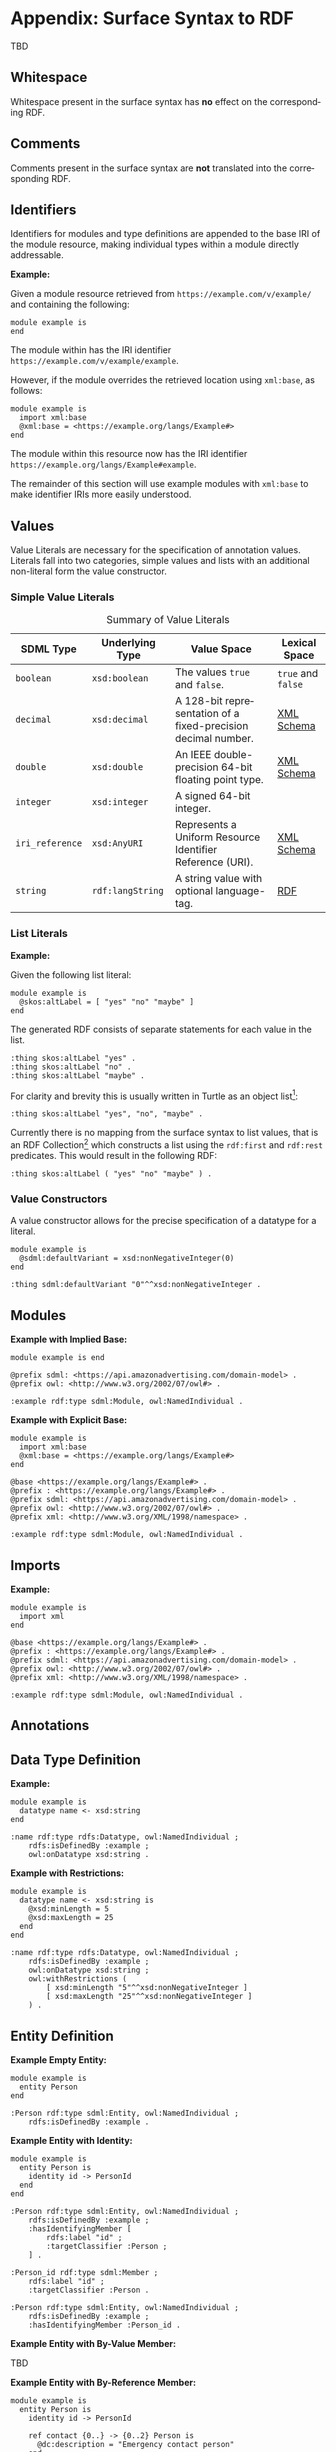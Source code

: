 #+LANGUAGE: en
#+STARTUP: overview hidestars inlineimages entitiespretty

* Appendix: Surface Syntax to RDF

TBD

** Whitespace

Whitespace present in the surface syntax has *no* effect on the corresponding RDF.

** Comments

Comments present in the surface syntax are *not* translated into the corresponding RDF.

** Identifiers

Identifiers for modules and type definitions are appended to the base IRI of the module resource, making individual
types within a module directly addressable.

*Example:*

Given a module resource retrieved from =https://example.com/v/example/= and containing the following:

#+BEGIN_SRC sdml :exports code :noeval
module example is
end
#+END_SRC

The module within has the IRI identifier =https://example.com/v/example/example=.

However, if the module overrides the retrieved location using =xml:base=, as follows:

#+BEGIN_SRC sdml :exports code :noeval
module example is
  import xml:base
  @xml:base = <https://example.org/langs/Example#>
end
#+END_SRC

The module within this resource now has the IRI identifier =https://example.org/langs/Example#example=.

The remainder of this section will use example modules with =xml:base= to make identifier IRIs more easily understood.

** Values

Value Literals are necessary for the specification of annotation values. Literals fall into two categories, simple
values and lists with an additional non-literal form the value constructor.

*** <<sec:mapping-values>> Simple Value Literals

#+NAME: tbl:value-literals
#+CAPTION: Summary of Value Literals
| SDML Type     | Underlying Type | Value Space                                                   | Lexical Space  |
|---------------+-----------------+---------------------------------------------------------------+----------------|
| =boolean=       | =xsd:boolean=     | The values =true= and =false=.                                    | =true= and =false= |
| =decimal=       | =xsd:decimal=     | A 128-bit representation of a fixed-precision decimal number. | [[https://www.w3.org/TR/xmlschema-2/#decimal][XML Schema]]     |
| =double=        | =xsd:double=      | An IEEE double-precision 64-bit floating point type.          | [[https://www.w3.org/TR/xmlschema-2/#double][XML Schema]]     |
| =integer=       | =xsd:integer=     | A signed 64-bit integer.                                      |                |
| =iri_reference= | =xsd:AnyURI=      | Represents a Uniform Resource Identifier Reference (URI).     | [[https://www.w3.org/TR/xmlschema-2/#anyURI][XML Schema]]     |
| =string=        | =rdf:langString= | A string value with optional language-tag.                    | [[https://www.w3.org/TR/rdf11-concepts/#section-Graph-Literal][RDF]]            |

*** List Literals

*Example:*

Given the following list literal:

#+BEGIN_SRC sdml :exports code :noeval
module example is
  @skos:altLabel = [ "yes" "no" "maybe" ]
end
#+END_SRC

The generated RDF consists of separate statements for each value in the list.

#+BEGIN_SRC ttl
:thing skos:altLabel "yes" .
:thing skos:altLabel "no" .
:thing skos:altLabel "maybe" .
#+END_SRC

For clarity and brevity this is usually written in Turtle as an object list[fn:ttl-ol]:

#+BEGIN_SRC ttl
:thing skos:altLabel "yes", "no", "maybe" .
#+END_SRC

Currently there is no mapping from the surface syntax to list values, that is an RDF Collection[fn:ttl-cs]
which constructs a list using the =rdf:first= and =rdf:rest= predicates. This would result in the following RDF:

#+BEGIN_SRC ttl
:thing skos:altLabel ( "yes" "no" "maybe" ) .
#+END_SRC

*** Value Constructors

A value constructor allows for the precise specification of a datatype for a literal.

#+BEGIN_SRC sdml :exports code :noeval
module example is
  @sdml:defaultVariant = xsd:nonNegativeInteger(0)
end
#+END_SRC

#+BEGIN_SRC ttl
:thing sdml:defaultVariant "0"^^xsd:nonNegativeInteger .
#+END_SRC

** Modules

*Example with Implied Base:*

#+BEGIN_SRC sdml :exports code :noeval
module example is end
#+END_SRC


#+BEGIN_SRC ttl
@prefix sdml: <https://api.amazonadvertising.com/domain-model> .
@prefix owl: <http://www.w3.org/2002/07/owl#> .

:example rdf:type sdml:Module, owl:NamedIndividual .
#+END_SRC

*Example with Explicit Base:*

#+BEGIN_SRC sdml :exports code :noeval
module example is
  import xml:base
  @xml:base = <https://example.org/langs/Example#>
end
#+END_SRC


#+BEGIN_SRC ttl
@base <https://example.org/langs/Example#> .
@prefix : <https://example.org/langs/Example#> .
@prefix sdml: <https://api.amazonadvertising.com/domain-model> .
@prefix owl: <http://www.w3.org/2002/07/owl#> .
@prefix xml: <http://www.w3.org/XML/1998/namespace> .

:example rdf:type sdml:Module, owl:NamedIndividual .
#+END_SRC

** Imports

*Example:*

#+BEGIN_SRC sdml :exports code :noeval
module example is
  import xml
end
#+END_SRC


#+BEGIN_SRC ttl
@base <https://example.org/langs/Example#> .
@prefix : <https://example.org/langs/Example#> .
@prefix sdml: <https://api.amazonadvertising.com/domain-model> .
@prefix owl: <http://www.w3.org/2002/07/owl#> .
@prefix xml: <http://www.w3.org/XML/1998/namespace> .

:example rdf:type sdml:Module, owl:NamedIndividual .
#+END_SRC

** Annotations
** Data Type Definition

*Example:*

#+BEGIN_SRC sdml :exports code :noeval
module example is
  datatype name <- xsd:string
end
#+END_SRC

#+BEGIN_SRC ttl
:name rdf:type rdfs:Datatype, owl:NamedIndividual ;
    rdfs:isDefinedBy :example ;
    owl:onDatatype xsd:string .
#+END_SRC

*Example with Restrictions:*

#+BEGIN_SRC sdml :exports code :noeval
module example is
  datatype name <- xsd:string is
    @xsd:minLength = 5
    @xsd:maxLength = 25
  end
end
#+END_SRC

#+BEGIN_SRC ttl
:name rdf:type rdfs:Datatype, owl:NamedIndividual ;
    rdfs:isDefinedBy :example ;
    owl:onDatatype xsd:string ;
    owl:withRestrictions (
        [ xsd:minLength "5"^^xsd:nonNegativeInteger ]
        [ xsd:maxLength "25"^^xsd:nonNegativeInteger ]
    ) .
#+END_SRC

** Entity Definition

*Example Empty Entity:*

#+BEGIN_SRC sdml :exports code :noeval
module example is
  entity Person
end
#+END_SRC

#+BEGIN_SRC ttl
:Person rdf:type sdml:Entity, owl:NamedIndividual ;
    rdfs:isDefinedBy :example .
#+END_SRC

*Example Entity with Identity:*

#+BEGIN_SRC sdml :exports code :noeval
module example is
  entity Person is
    identity id -> PersonId
  end
end
#+END_SRC

#+BEGIN_SRC ttl
:Person rdf:type sdml:Entity, owl:NamedIndividual ;
    rdfs:isDefinedBy :example ;
    :hasIdentifyingMember [
        rdfs:label "id" ;
        :targetClassifier :Person ;
    ] .
#+END_SRC

#+BEGIN_SRC ttl
:Person_id rdf:type sdml:Member ;
    rdfs:label "id" ;
    :targetClassifier :Person .

:Person rdf:type sdml:Entity, owl:NamedIndividual ;
    rdfs:isDefinedBy :example ;
    :hasIdentifyingMember :Person_id .
#+END_SRC

*Example Entity with By-Value Member:*

TBD

*Example Entity with By-Reference Member:*

#+BEGIN_SRC sdml :exports code :noeval
module example is
  entity Person is
    identity id -> PersonId

    ref contact {0..} -> {0..2} Person is
      @dc:description = "Emergency contact person"
    end
  end
end
#+END_SRC

#+BEGIN_SRC ttl
:Person rdf:type sdml:Entity, owl:NamedIndividual ;
    rdfs:isDefinedBy :example ;
    :hasReferenceMember [
        rdfs:label "contact" ;
        :targetClassifier :Person ;
        :sourceCardinality [
            owl:minCardinality 0 ;
        ] ;
        :targetCardinality [
            owl:minCardinality 0 ;
            owl:maxCardinality 2 ;
        ] ;
        dc::description "Emergency contact person"
    ] .
#+END_SRC

*Example Entity with Group:*

TBD

#+BEGIN_SRC sdml :exports code :noeval
module example is
  entity Person is
    identity id -> PersonId

    group
      @skos:prefLabel = "Identification"
      pref_name -> xsd:string
      alt_name -> xsd:string
    end
  end
end
#+END_SRC

#+BEGIN_SRC ttl
#+END_SRC

** Enumeration Definition

*Example Empty Enumeration:*

#+BEGIN_SRC sdml :exports code :noeval
module example is
  enum DistanceUnit
end
#+END_SRC

#+BEGIN_SRC ttl
:DistanceUnit rdf:type sdml:Enumeration, owl:NamedIndividual ;
    rdfs:isDefinedBy :example .
#+END_SRC

*Example Enumeration with Variants:*

#+BEGIN_SRC sdml :exports code :noeval
module example is
  enum DistanceUnit is
    Meter = 1
    Foot = 2
  end
end
#+END_SRC

#+BEGIN_SRC ttl
:DistanceUnit rdf:type sdml:Enumeration, owl:NamedIndividual ;
    rdfs:isDefinedBy :example ;
    :hasValueVariant [
        rdf:type sdml:EnumerationVariant ;
        rdfs:label "Meter" ;
        rdf:value 1 
    ] ,
    [
        rdf:type sdml:EnumerationVariant ;
        rdfs:label "Foot" ;
        rdf:value 2
    ] .
#+END_SRC

*Example Enumeration with Named Variants:*

Alternatively if the enumeration sets the SDML property =variantTransform= to the value "named" it will alter the
transformation (from the default "anonymous") to RDF such that all variants become named individuals within the
enclosing module.

#+BEGIN_SRC sdml :exports code :noeval
module example is
  enum DistanceUnit is
    @sdml:variantTransform = "named"
  
    Meter = 1
    Foot = 2
  end
end
#+END_SRC

#+BEGIN_SRC ttl
:Meter rdf:type sdml:EnumerationVariant, owl:NamedIndividual ;
    rdfs:label "Meter" ;
    rdf:value 1 .

:Foot rdf:type sdml:EnumerationVariant, owl:NamedIndividual ;
    rdfs:label "Foot" ;
    rdf:value 2 .

:DistanceUnit rdf:type sdml:Enumeration, owl:NamedIndividual ;
    rdfs:isDefinedBy :example ;
    :hasValueVariant :Meter ;
    :hasValueVariant :Foot.
#+END_SRC

** Event Definition

*Example Empty Event:*

#+BEGIN_SRC sdml :exports code :noeval
module example is
  event PersonNameChanged source Person
end
#+END_SRC

#+BEGIN_SRC ttl
:PersonNameChanged rdf:type sdml:Event, owl:NamedIndividual ;
    rdfs:isDefinedBy :example ;
    sdml:eventSource :Person .
#+END_SRC

*Example Event with Members:*

#+BEGIN_SRC sdml :exports code :noeval
module example is
  event PersonNameChanged source Person is
    ;; identifier members will be copied from Person 
    fromValue -> Name
    toValue -> Name
  end
end
#+END_SRC

#+BEGIN_SRC ttl
:PersonNameChanged rdf:type sdml:Event, owl:NamedIndividual ;
    rdfs:isDefinedBy :example ;
    sdml:eventSource :Person ;
    :hasMember [
        rdfs:Label "personId" ;
        :targetClassifier :Person
    ] ,
    [
        rdfs:Label "fromValue" ;
        :targetClassifier :Name
    ] ,
    [
        rdfs:Label "toValue" ;
        :targetClassifier :Name
    ] .
#+END_SRC

** Structure Definition

*Example Empty Structure:*

#+BEGIN_SRC sdml :exports code :noeval
module example is
  structure Length
end
#+END_SRC

#+BEGIN_SRC ttl
:Length rdf:type sdml:Structure, owl:NamedIndividual ;
    rdfs:isDefinedBy :example .
#+END_SRC

*Example Structure with Annotation:*

#+BEGIN_SRC sdml :exports code :noeval
module example is
  structure Length is
    @skos:prefLabel = "Length"@en
  end
end
#+END_SRC

#+BEGIN_SRC ttl
:Length rdf:type sdml:Structure, owl:NamedIndividual ;
    rdfs:isDefinedBy :example ;
    skos:prefLabel "Length"@en .
#+END_SRC

*Example Structure with Members:*

#+BEGIN_SRC sdml :exports code :noeval
module example is
  structure Length is
    @skos:prefLabel = "Length"@en

    value -> Decimal
    unit -> DistanceUnit
  end
end
#+END_SRC

#+BEGIN_SRC ttl
:Length rdf:type sdml:Structure, owl:NamedIndividual ;
    rdfs:isDefinedBy :example ;
    skos:prefLabel "Length"@en .
    :hasMember [
        rdfs:label "value" ;
        :targetClassifier :Decimal ;
    ] ,
    [
        rdfs:label "unit" ;
        :targetClassifier :DistanceUnit ;
    ] .
#+END_SRC

*Example Structure with Groups:*

#+BEGIN_SRC sdml :exports code :noeval
module example is
  structure Account is
    @skos:prefLabel = "Customer Account"@en
    group
      @skos:prefLabel = "Metadata"@en
      created -> xsd:dateTime
    end
    group
      @skos:prefLabel = "Customer Information"@en
      ref customer -> {1..1} Customer
    end
  end
end
#+END_SRC

** Union Definition

*Example Empty Union:*

#+BEGIN_SRC sdml :exports code :noeval
module example is
  union Vehicle
end
#+END_SRC

#+BEGIN_SRC ttl
:Vehicle rdf:type sdml:Union, owl:NamedIndividual ;
    rdfs:isDefinedBy :example .
#+END_SRC

*Example Union with Types:*

#+BEGIN_SRC sdml :exports code :noeval
module example is
  union Vehicle of
    Car
    Truck
    Boat
  end
end
#+END_SRC

#+BEGIN_SRC ttl
:Vehicle rdf:type sdml:Union, owl:NamedIndividual ;
    rdfs:isDefinedBy :example .
    sdml:hasTypeVariant :Car ;
    sdml:hasTypeVariant :Truck ;
    sdml:hasTypeVariant :Boat .
#+END_SRC

*Example Union with Annotation:*

#+BEGIN_SRC sdml :exports code :noeval
module example is
  union Vehicle is

    @skos:prefLabel = "Vehicle"@en

    Car
    Truck
    Boat
  end
end
#+END_SRC

#+BEGIN_SRC ttl
:Vehicle rdf:type sdml:Union, owl:NamedIndividual ;
    rdfs:isDefinedBy :example .
    skos:prefLabel "Vehicle"@en .
    sdml:hasTypeVariant :Car ;
    sdml:hasTypeVariant :Truck ;
    sdml:hasTypeVariant :Boat .
#+END_SRC

*Example Union with Rename:*

#+BEGIN_SRC sdml :exports code :noeval
module example is
  union Vehicle is
    Car
    Truck
    Boat as WaterCar
  end
end
#+END_SRC

#+BEGIN_SRC ttl
:Vehicle rdf:type sdml:Union, owl:NamedIndividual ;
    rdfs:isDefinedBy :example .
    sdml:hasTypeVariant :Car ;
    sdml:hasTypeVariant :Truck ;
    sdml:hasTypeVariant [
        skos:prefLabel "WaterCar" ;
        owl:equivalentClass :Boat
    ] .
#+END_SRC

# ----- Footnotes

[fn:ttl-ol] RDF 1.1 Turtle -- Terse RDF Triple Language, §[[https://www.w3.org/TR/turtle/#object-lists][2.3 Object Lists]], W3C
[fn:ttl-cs] RDF 1.1 Turtle -- Terse RDF Triple Language, §[[https://www.w3.org/TR/turtle/#object-lists][2.8 Collections]], W3C
